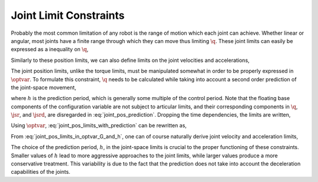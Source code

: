 .. _joint_limits:

*************************
Joint Limit Constraints
*************************


Probably the most common limitation of any robot is the range of motion which each joint can achieve. Whether linear or angular, most joints have a finite range through which they can move thus limiting :math:`\q`. These joint limits can easily be expressed as a inequality on :math:`\q`,



.. math::
    :label: joint_pos_limits

    \q_{\text{min}} \leq \q \leq \q_{\text{max}} \tp




Similarly to these position limits, we can also define limits on the joint velocities and accelerations,



.. math::
    :label: joint_vel_limits

    \jsr_{\text{min}} \leq \jsr \leq \jsr_{\text{max}}

.. math::
    :label: joint_acc_limits

    \jsrd_{\text{min}} \leq \jsrd \leq \jsrd_{\text{max}} \tp





The joint position limits, unlike the torque limits, must be manipulated somewhat in order to be properly expressed in :math:`\optvar`. To formulate this constraint, :math:`\q` needs to be calculated while taking into account a second order prediction of the joint-space movement,



.. math::
    :label: joint_pos_prediction

    \q(t+h) = \q(t) + h\jsr(t) + \frac{h^2}{2}\jsrd(t) \tc




where :math:`h` is the prediction period, which is generally some multiple of the control period. Note that the floating base components of the configuration variable are not subject to articular limits, and their corresponding components in :math:`\q`, :math:`\jsr`, and :math:`\jsrd`, are disregarded in :eq:`joint_pos_prediction`.
Dropping the time dependencies, the limits are written,



.. math::
    :label: joint_pos_limits_with_prediction

    \q_{\text{min}} \leq \q + h\jsr + \frac{h^2}{2}\jsrd \leq \q_{\text{max}}
    \nonumber \\
    \Leftrightarrow
    \frac{2}{h^2}\left[\q_{\text{min}} - (\q + h\jsr) \right] \leq  \jsrd \leq \frac{2}{h^2}\left[\q_{\text{max}} - (\q + h\jsr) \right] \tp





Using :math:`\optvar`, :eq:`joint_pos_limits_with_prediction` can be rewritten as,



.. math::
    :label: joint_pos_limits_in_optvar_G_and_h

    \underbrace
    {
        \bmat{
            I & \0 \\
            -I & \0
        }
    }_{G^{\q}}
    \optvar \leq
    \underbrace
    {
            \frac{2}{h^2}
            \bmat{
                       \q_{\text{max}} - (\q + h\jsr)  \\
                -\left[\q_{\text{min}} - (\q + h\jsr)  \right]
                }
    }_{\bs{h}^{\q}} \tp




From :eq:`joint_pos_limits_in_optvar_G_and_h`, one can of course naturally derive joint velocity and acceleration limits,



.. math::
    :label: joint_vel_limits_in_optvar_G_and_h

    \underbrace
    {
        \bmat{
            I & \0 \\
            -I & \0
        }
    }_{G^{\jsr}}
    \optvar &\leq
    \underbrace
    {
            \frac{1}{h}
            \bmat{
                       \jsr_{\text{max}} - \jsr  \\
                -\left(\jsr_{\text{min}} - \jsr  \right)
                }
    }_{\bs{h}^{\jsr}}

.. math::
    :label: joint_acc_limits_in_optvar_G_and_h

    \underbrace
    {
        \bmat{
            I & \0 \\
            -I & \0
        }
    }_{G^{\jsrd}}
    \optvar &\leq
    \underbrace
    {
            \bmat{
                 \jsrd_{\text{max}} \\
                -\jsrd_{\text{min}}
                }
    }_{\bs{h}^{\jsrd}}
    \tp





The choice of the prediction period, :math:`h`, in the joint-space limits is crucial to the proper functioning of these constraints.
Smaller values of :math:`h` lead to more aggressive approaches to the joint limits, while larger values produce a more conservative treatment.
This variability is due to the fact that the prediction does not take into account the deceleration capabilities of the joints.
